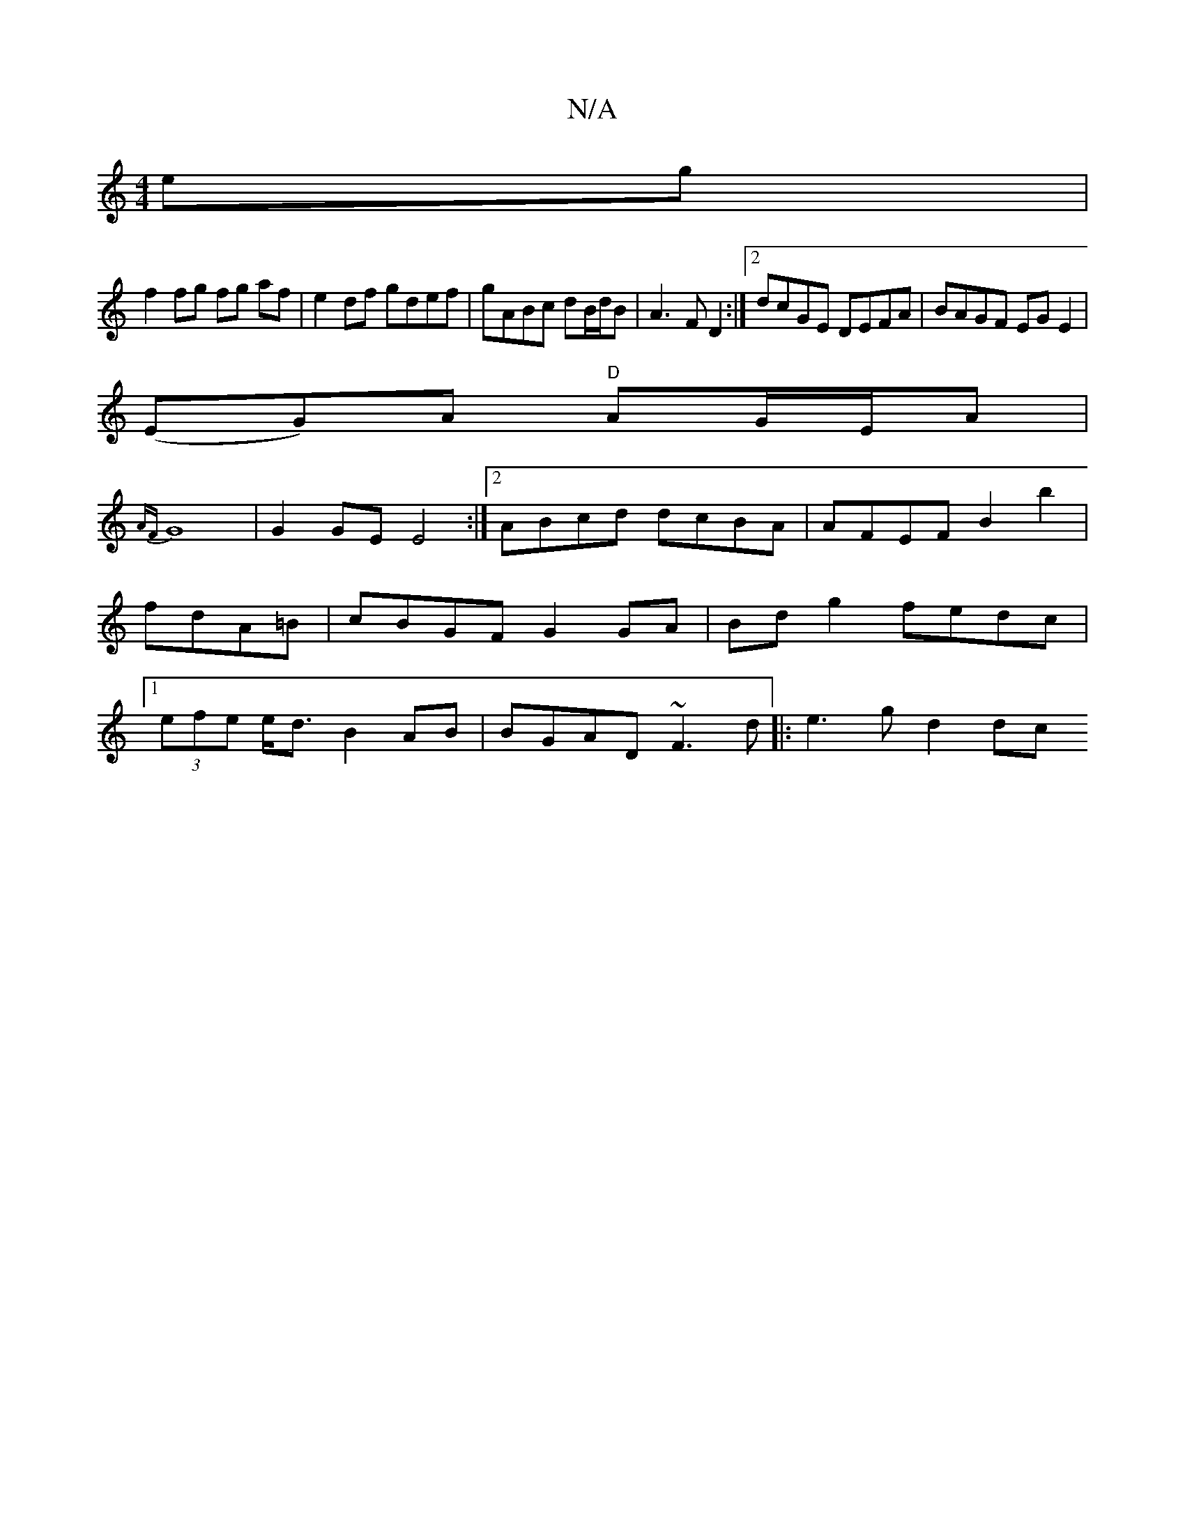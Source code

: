 X:1
T:N/A
M:4/4
R:N/A
K:Cmajor
eg |
f2 fg fg af|e2 df gdef|gABc dB/d/B| A3 FD2:|2 dcGE DEFA|BAGF EGE2|
(EG)A "D"AG/E/A|
{AF}G8|G2 GE E4 :|2 ABcd dcBA|AFEF B2b2|fdA=B | cBGF G2 GA|Bdg2 fedc|1 (3efe e<d B2 AB | BGAD ~F3d |: e3g d2 dc